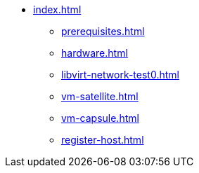 * xref:index.adoc[]
** xref:prerequisites.adoc[]
** xref:hardware.adoc[]
** xref:libvirt-network-test0.adoc[]
** xref:vm-satellite.adoc[]
** xref:vm-capsule.adoc[]
** xref:register-host.adoc[]
